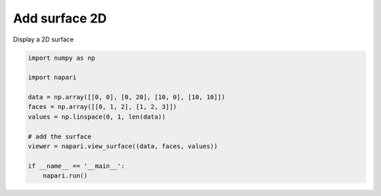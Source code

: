 
.. DO NOT EDIT.
.. THIS FILE WAS AUTOMATICALLY GENERATED BY SPHINX-GALLERY.
.. TO MAKE CHANGES, EDIT THE SOURCE PYTHON FILE:
.. "gallery/add_surface_2D.py"
.. LINE NUMBERS ARE GIVEN BELOW.

.. only:: html

    .. note::
        :class: sphx-glr-download-link-note

        :ref:`Go to the end <sphx_glr_download_gallery_add_surface_2D.py>`
        to download the full example code

.. rst-class:: sphx-glr-example-title

.. _sphx_glr_gallery_add_surface_2D.py:


Add surface 2D
==============

Display a 2D surface

.. tags:: visualization-basic

.. GENERATED FROM PYTHON SOURCE LINES 9-23

.. code-block:: default


    import numpy as np

    import napari

    data = np.array([[0, 0], [0, 20], [10, 0], [10, 10]])
    faces = np.array([[0, 1, 2], [1, 2, 3]])
    values = np.linspace(0, 1, len(data))

    # add the surface
    viewer = napari.view_surface((data, faces, values))

    if __name__ == '__main__':
        napari.run()


.. _sphx_glr_download_gallery_add_surface_2D.py:

.. only:: html

  .. container:: sphx-glr-footer sphx-glr-footer-example




    .. container:: sphx-glr-download sphx-glr-download-python

      :download:`Download Python source code: add_surface_2D.py <add_surface_2D.py>`

    .. container:: sphx-glr-download sphx-glr-download-jupyter

      :download:`Download Jupyter notebook: add_surface_2D.ipynb <add_surface_2D.ipynb>`


.. only:: html

 .. rst-class:: sphx-glr-signature

    `Gallery generated by Sphinx-Gallery <https://sphinx-gallery.github.io>`_
